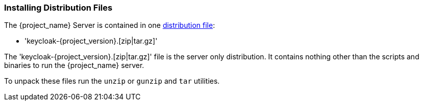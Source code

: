 
=== Installing Distribution Files

The {project_name} Server is contained in one http://www.keycloak.org/downloads.html[distribution file]:

* 'keycloak-{project_version}.[zip|tar.gz]'

The 'keycloak-{project_version}.[zip|tar.gz]' file is the server only distribution. It contains nothing other than the scripts and binaries
to run the {project_name} server.

To unpack these files run the `unzip` or `gunzip` and `tar` utilities.
